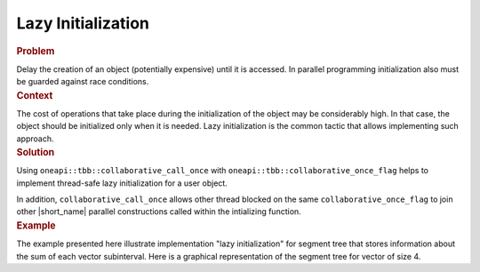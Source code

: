 .. _Lazy_Initialization:

Lazy Initialization
==================


.. container:: section


   .. rubric:: Problem
      :class: sectiontitle

   Delay the creation of an object (potentially expensive) until it is accessed.
   In parallel programming initialization also must be guarded against race conditions.


.. container:: section


   .. rubric:: Context
      :class: sectiontitle

   The cost of operations that take place during the initialization
   of the object may be considerably high. In that case, the object
   should be initialized only when it is needed. Lazy initialization
   is the common tactic that allows implementing such approach.


.. container:: section


   .. rubric:: Solution
      :class: sectiontitle

   Using ``oneapi::tbb::collaborative_call_once`` with ``oneapi::tbb::collaborative_once_flag``
   helps to implement thread-safe lazy initialization for a user object.


   In addition, ``collaborative_call_once`` allows other thread blocked on
   the same ``collaborative_once_flag`` to join other |short_name|
   parallel constructions called within the intializing function.


.. container:: section


   .. rubric:: Example
      :class: sectiontitle

   The example presented here illustrate implementation "lazy initialization" for segment tree
   that stores information about the sum of each vector subinterval. Here is a graphical
   representation of the segment tree for vector of size 4.
   |image0|


.. |image0| image:: Images/image008a.jpg
   :width: 344px
   :height: 191px
